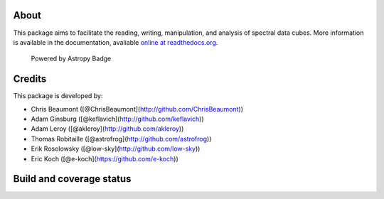 About
=====

|Join the chat at https://gitter.im/radio-astro-tools/spectral-cube|

This package aims to facilitate the reading, writing, manipulation, and
analysis of spectral data cubes. More information is available in the
documentation, avaliable `online at
readthedocs.org <http://spectral-cube.rtfd.org>`__.

.. figure:: http://img.shields.io/badge/powered%20by-AstroPy-orange.svg?style=flat
   :alt: Powered by Astropy Badge

   Powered by Astropy Badge

Credits
=======

This package is developed by:

-  Chris Beaumont ([@ChrisBeaumont](http://github.com/ChrisBeaumont))
-  Adam Ginsburg ([@keflavich](http://github.com/keflavich))
-  Adam Leroy ([@akleroy](http://github.com/akleroy))
-  Thomas Robitaille ([@astrofrog](http://github.com/astrofrog))
-  Erik Rosolowsky ([@low-sky](http://github.com/low-sky))
-  Eric Koch ([@e-koch](https://github.com/e-koch))

Build and coverage status
=========================

|Build Status| |Coverage Status| |DOI|

.. |Join the chat at https://gitter.im/radio-astro-tools/spectral-cube| image:: https://badges.gitter.im/Join%20Chat.svg
   :target: https://gitter.im/radio-astro-tools/spectral-cube?utm_source=badge&utm_medium=badge&utm_campaign=pr-badge&utm_content=badge
.. |Build Status| image:: https://travis-ci.org/radio-astro-tools/spectral-cube.png?branch=master
   :target: https://travis-ci.org/radio-astro-tools/spectral-cube
.. |Coverage Status| image:: https://coveralls.io/repos/radio-astro-tools/spectral-cube/badge.svg?branch=master
   :target: https://coveralls.io/r/radio-astro-tools/spectral-cube?branch=master
.. |DOI| image:: https://zenodo.org/badge/doi/10.5281/zenodo.11485.svg
   :target: http://dx.doi.org/10.5281/zenodo.11485
